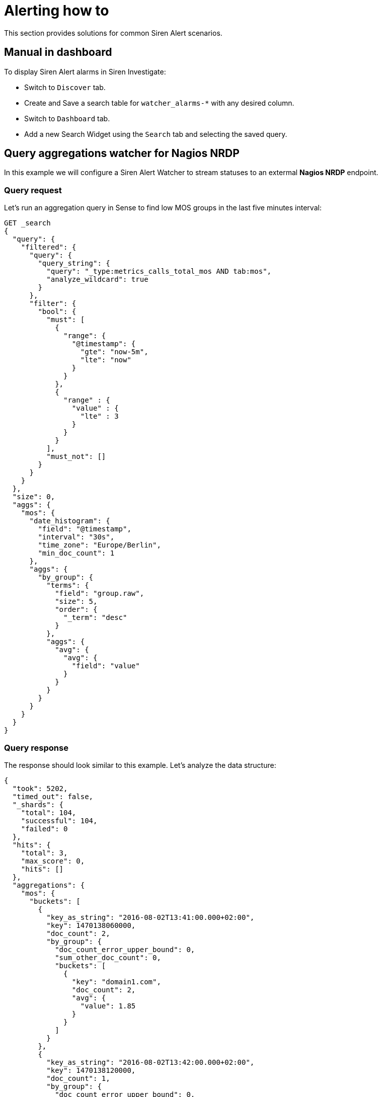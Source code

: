 :imagesdir: ../assets/images
= Alerting how to

This section provides solutions for common Siren Alert scenarios.


== Manual in dashboard

To display Siren Alert alarms in Siren Investigate:

* Switch to `+Discover+` tab.
* Create and Save a search table for `+watcher_alarms-*+` with any
desired column.
* Switch to `+Dashboard+` tab.
* Add a new Search Widget using the `+Search+` tab and selecting the
saved query.


== Query aggregations watcher for Nagios NRDP

In this example we will configure a Siren Alert Watcher to stream
statuses to an extermal *Nagios NRDP* endpoint.


=== Query request

Let’s run an aggregation query in Sense to find low MOS groups in the
last five minutes interval:

[source,json]
----
GET _search
{
  "query": {
    "filtered": {
      "query": {
        "query_string": {
          "query": "_type:metrics_calls_total_mos AND tab:mos",
          "analyze_wildcard": true
        }
      },
      "filter": {
        "bool": {
          "must": [
            {
              "range": {
                "@timestamp": {
                  "gte": "now-5m",
                  "lte": "now"
                }
              }
            },
            {
              "range" : {
                "value" : {
                  "lte" : 3
                }
              }
            }
          ],
          "must_not": []
        }
      }
    }
  },
  "size": 0,
  "aggs": {
    "mos": {
      "date_histogram": {
        "field": "@timestamp",
        "interval": "30s",
        "time_zone": "Europe/Berlin",
        "min_doc_count": 1
      },
      "aggs": {
        "by_group": {
          "terms": {
            "field": "group.raw",
            "size": 5,
            "order": {
              "_term": "desc"
            }
          },
          "aggs": {
            "avg": {
              "avg": {
                "field": "value"
              }
            }
          }
        }
      }
    }
  }
}
----


=== Query response

The response should look similar to this example. Let’s analyze the data
structure:

[source,json]
----
{
  "took": 5202,
  "timed_out": false,
  "_shards": {
    "total": 104,
    "successful": 104,
    "failed": 0
  },
  "hits": {
    "total": 3,
    "max_score": 0,
    "hits": []
  },
  "aggregations": {
    "mos": {
      "buckets": [
        {
          "key_as_string": "2016-08-02T13:41:00.000+02:00",
          "key": 1470138060000,
          "doc_count": 2,
          "by_group": {
            "doc_count_error_upper_bound": 0,
            "sum_other_doc_count": 0,
            "buckets": [
              {
                "key": "domain1.com",
                "doc_count": 2,
                "avg": {
                  "value": 1.85
                }
              }
            ]
          }
        },
        {
          "key_as_string": "2016-08-02T13:42:00.000+02:00",
          "key": 1470138120000,
          "doc_count": 1,
          "by_group": {
            "doc_count_error_upper_bound": 0,
            "sum_other_doc_count": 0,
            "buckets": [
              {
                "key": "domain2.com",
                "doc_count": 1,
                "avg": {
                  "value": 2.81
                }
              }
            ]
          }
        }
      ]
    }
  }
}
----



=== Watcher query

Next let’s use Sense to create a custom Siren Alert Watcher based on the
query and its response, using `+mustache+` syntax to loop trough the
aggregation `+buckets+` and extracting grouped results in an XML
structure accepted by Nagios:

[source,json]
----
PUT _watcher/watch/low_mos
{
  "metadata": {
    "mos threshold": 3
  },
  "trigger": {
    "schedule": {
      "interval": "5m"
    }
  },
  "input": {
    "search": {
      "request": {
        "indices": [
          "<pcapture_*-{now/d}>"
        ],
        "body": {
          "size": 0,
          "query": {
            "filtered": {
              "query": {
                "query_string": {
                  "query": "_type:metrics_calls_total_mos AND tab:mos",
                  "analyze_wildcard": true
                }
              },
              "filter": {
                "bool": {
                  "must": [
                    {
                      "range": {
                        "@timestamp": {
                          "gte": "now-5m",
                          "lte": "now"
                        }
                      }
                    },
                    {
                      "range": {
                        "value": {
                          "lte": 3
                        }
                      }
                    }
                  ],
                  "must_not": []
                }
              }
            }
          },
          "aggs": {
            "mos": {
              "date_histogram": {
                "field": "@timestamp",
                "interval": "30s",
                "time_zone": "Europe/Berlin",
                "min_doc_count": 1
              },
              "aggs": {
                "by_group": {
                  "terms": {
                    "field": "group.raw",
                    "size": 5,
                    "order": {
                      "_term": "desc"
                    }
                  },
                  "aggs": {
                    "avg": {
                      "avg": {
                        "field": "value"
                      }
                    }
                  }
                }
              }
            }
          }
        }
      }
    }
  },
  "condition": {
     "script": {
        "script": "payload.hits.total > 1"
     }
  },
  "actions" : {
  "my_webhook" : {
    "throttle_period" : "5m",
    "webhook" : {
      "method" : "POST",
      "host" : "nagios.domain.ext",
      "port" : 80,
      "path": ":/nrdp",
      "body" : "token=TOKEN&cmd=submitcheck&XMLDATA=<?xml version='1.0'?><checkresults>{{#ctx.payload.aggregations.mos.buckets}} <checkresult type='host' checktype='1'>{{#by_group.buckets}}<hostname>{{key}}</hostname><servicename>MOS</servicename><state>0</state><output>MOS is {{avg.value}}</output> {{/by_group.buckets}}</checkresult>{{/ctx.payload.aggregations.mos.buckets}}</checkresults></xml>"
    }
  }
}
}
----

Action Body (mustache generated)

[source,xml]
----
<?xml version='1.0'?>
<checkresults>
<checkresult type='host' checktype='1'>
<hostname>domain1.com</hostname><servicename>MOS</servicename><state>0</state><output>MOS is 1.85</output> </checkresult>
<checkresult type='host' checktype='1'>
<hostname>domain2.com</hostname><servicename>MOS</servicename><state>0</state><output>MOS is 2.81</output> </checkresult>
</checkresults>
</xml>
----


=== Mustache playground

A simple playground simulating this response and output is available
from http://jsfiddle.net/Lyfoq6yw/.


== Reports

Siren Alert watchers can generate snapshots of Siren Investigate, Kibana
(or any other website) and deliver them on your schedule using the
dedicated `+report+` action, powered by PhantomJS.

This example enables you to produce weekly charts.

[source,json]
----
{
  "_index": "watcher",
  "_type": "watch",
  "_id": "reporter_v8g6p5enz",
  "_score": 1,
  "_source": {
    "trigger": {
      "schedule": {
        "later": "on the first day of the week"
      }
    },
    "report": true,
    "actions": {
      "report_admin": {
        "report": {
          "to": "reports@localhost",
          "from": "sirenalert@localhost",
          "subject": "Siren Alert Report",
          "priority": "high",
          "body": "Sample Siren Alert Screenshot Report",
          "snapshot": {
            "res": "1280x900",
            "url": "http://www.google.com",
            "params": {
              "delay": 5000
            }
          }
        }
      }
    }
  }
}
----


=== Requirements

With Siren platform 10 and later, report actions require Chrome or
Chromium v59 or later.

NOTE: Chromium is included in the Linux version of Siren Alert.


You can download Chromium
(https://www.chromium.org/getting-involved/download-chromium) and change
the `+sentinl.settings.report.executable_path+` to point to it, for
example:

....
sentinl:
  app_name: 'Sentinl'
  settings:
    email:
      active: true
      host: 'localhost'
      #cert:
      #key: '/home'
    report:
      active: true
      executable_path: '/usr/bin/chromium'
....

* Valid configuration in `+kibana.yml+`, for example

....
sentinl:
  settings:
    email:
      active: true
      host: 'localhost'
    report:
      active: true
      executable_path: '/usr/bin/chromium' # path to Chrome v59+ or Chromium v59+ # Siren Alert v5.6+
      # tmp_path = '/tmp/' # Siren Alert before v5.6
....

When report actions are correctly configured, you will soon receive your
first report with a screen shot attached.

Common Issues

* `+Unhandled rejection Error: spawn phantomjs ENOENT+`
** PhantomJS is not available to Node-Horseman.


== Spy plugin

Siren Alert features an integrated Siren Investigate/Kibana plugin
extending the default Spy functionality to help users quickly shape new
prototype Watchers based on Visualize queries, and providing them to
Siren Alert for fine editing and scheduling.


== Annotations

Siren Alert alerts and detections can be superimposed over
visualizations widgets using the `+Annotations+` feature in Kibana 5.5+
revealing points of contact and indicators in real-time. The familiar
`+mustache+` syntax is utilized to render row elements from the alert
based on case requirements.


=== How to

Follow this procedure to enable Siren Alert Annotations over your data:

. Visualize your time series using the Query Builder widget.

. Switch to the Annotations tab.

. Go to [.menuchoice]#Annotations > Add Datasource#.

. Select the Index and Timefield for Siren Alert.

. Index Pattern: `+watcher_alerts*+`.

. Time Field: `+@timestamp+`.

. Select the Field to Display in Annotations.

. Fields: `+message+`.

. Row Template: `+{{ message }}+`.


=== Visual example

image:15da5e40baf76b.gif[Siren Alert annotation]


== Using Siren Alert with Search Guard

CAUTION: In a production environment, you should use unique passwords and valid
trusted certificates. For more information, refer to the 
http://docs.search-guard.com/latest/[Search Guard documentation].



=== Install Search Guard

* Install the Search Guard plugin for your
https://github.com/floragunncom/search-guard/wiki[Elasticsearch
version], for example:
+
....
<ES folder>/bin/elasticsearch-plugin install https://github.com/floragunncom/search-guard/releases/tag/ves-5.5.2-16
....
* `+cd <ES folder>/plugins/search-guard-<version>/tools+`
* Execute `+./install_demo_configuration.sh+`, chmod the script first if
necessary. This will generate all required TLS certificates and add the
Search Guard configuration to your `+elasticsearch.yml+` file.
* Start Elasticsearch `+./bin/elasticsearch+`.
* Execute `+./sgadmin_demo.sh+`, `+chmod+` the script if necessary
first. This will execute `+sgadmin+` and populate the Search Guard
configuration index with the files contained in the
plugins/search-guard-/sgconfig folder.
* Test the installation.
+
....
curl -uadmin:admin -sS -i --insecure -H "Content-Type: application/json" -XGET https://localhost:9200/_searchguard/authinfo?pretty
....


=== Allow Siren Alert access

Allow Siren Alert to access `+watcher+` and `+credit_card+` indices in
`+sg_roles.yml+`.

....
sg_kibana_server:
  cluster:
      - CLUSTER_MONITOR
      - CLUSTER_COMPOSITE_OPS
      - cluster:admin/xpack/monitoring*
  indices:
    '?kibana':
      '*':
        - INDICES_ALL
    'watcher*':
      '*':
       - indices:data/read/search
       - MANAGE
       - CREATE_INDEX
       - INDEX
       - READ
       - WRITE
       - DELETE
    'credit_card':
      '*':
       - indices:data/read/search
....


=== Apply Search Guard configuration

* `+cd+` into `+elasticsearch+`
* For Search Guard 6, execute:
+
....
./plugins/search-guard-6/tools/sgadmin.sh -cd plugins/search-guard-6/sgconfig/ -ts config/truststore.jks -ks config/kirk.jks -icl -nhnv
....
+
For Search Guard 5, change the version number to 5. For more
information, see http://docs.search-guard.com/latest/sgadmin.


=== Installing the Search Guard plugin

* `+cd+` into `+siren-investigate+` folder.
* Execute:
+
....
./bin/investigate-plugin install https://github.com/floragunncom/search-guard-kibana-plugin/releases/download/v5.6.13-7/searchguard-kibana-5.6.13-7.zip
....
* Set HTTPS connection for Elasticsearch in
`+siren-investigate/config/investigate.yml+`.
+
....
elasticsearch.url: "https://localhost:9200"
....
* Set Siren Investigate user and password in
`+siren-investigate/config/investigate.yml+`.
+
....
elasticsearch.username: "investigateserver"
elasticsearch.password: "investigateserver"
....
* Disregard validity of SSL certificate in
`+siren-investigate/config/investigate.yml+`.
+
....
elasticsearch.ssl.verificationMode: 'none'
....


== Transform


=== Dot field selection transform for percentile objects

[source,json]
----
"transform": {
  "script": {
    "script": "payload = JSON.parse(JSON.stringify(payload).split('95.0').join('95'));"
  }
}
----


=== Bucket cloning

[source,json]
----
"transform": {
  "script": {
    "script": "payload.aggregations.metrics.buckets.forEach(function(e){ e.ninetieth_surprise.value = e.ninetieth_surprise.values['95.0'] })"
  }
}
----


== Anomaly detection

The Siren Alert anomaly detection mechanism is based on
https://en.wikipedia.org/wiki/68%E2%80%9395%E2%80%9399.7_rule[the
three-sigma rule]. In short, anomalies are the values which lie outside
a band around the mean in a normal distribution with a width of two,
four and six standard deviations (68.27%, 95.45% and 99.73%).

[arabic]
. Create a new watcher.
. In watcher editor, inside `+Input+` tab insert Elasticsearch query to
get the credit card transactions data set.
+
....
{
  "search": {
    "request": {
      "index": [
        "credit_card"
      ],
      "body": {
        "size": 10000,
        "query": {
          "bool": {
            "must": [
              {
                "exists": {
                  "field": "Amount"
                }
              }
            ]
          }
        }
      }
    }
  }
}
....
. In the `+Condition+` tab specify a minimum number of results to look
for `+payload.hits.total > 0+` and a field name in which to look for
anomalies, `+Amount+` in our example.
+
....
{
  "script": {
"script": "payload.hits.total > 0"
  },
  "anomaly": {
"field_to_check": "Amount"
  }
}
....
. In `+Action+` tab create `+email html+` action. In `+Body HTML field+`
render all the anomalies you have in the `+payload.anomaly+` using
https://www.npmjs.com/package/mustache#usage[mustache syntax].
+
....
<h1 style="background-color:DodgerBlue;color:white;padding:5px">Anomalies</h1>
<div style="background-color:Tomato;color:white;padding:5px">
<ul>
{{#payload.anomaly}}
<li><b>id:</b> {{_id}} <b>Amount</b>: {{_source.Amount}}</li>
{{/payload.anomaly}}
</ul>
</div>
....

As a result, we have an email with a list of anomaly transactions.

image:15da5e40bbcd72.png[Anomaly detection]

Also, the list of anomalies was indexed in today’s alert index
`+watcher_alarms-{year-month-date}+`.

image:15da5e40bca0eb.png[Watcher alarms]



== Statistical anomaly detection

In this example, we will implement the
https://www.elastic.co/blog/implementing-a-statistical-anomaly-detector-part-3[ATLAS
statistical anomaly detector] using Siren Alert:

* We have a varnish-cache server as Frontend-LB and caching proxy.
* The backends are selected based on their `+first_url_part+`.
* Backends are dynamically added or removed by our development teams
(even new applications).

If we look at the 95th percentile of our consolidated backend run times
we cannot see problems of a special backend service. If we draw a graph
for every service, it will be too much to see a problem.

To solve this, we will implement the *atlas* algorithm. To do this we
need two watchers:

* The first collects a `+req_runtime+` of every backend for every hour.
* The second iterates every five minute over the *atlas* index to find
anomalies to report.


=== First watcher

This watcher will collect a most surprising `+req_runtime+` of every
backend for every hour, and insert any results in the *atlas* index
(using `+webhook+` and `+_bulk+`).

[source,json]
----
{
  "_index": "watcher",
  "_type": "watch",
  "_id": "surprise",
  "_score": 1,
  "_source": {
    "trigger": {
      "schedule": {
        "later": "every 1 hours"
      }
    },
    "input": {
      "search": {
        "request": {
          "index": "public-front-*",
          "body": {
            "query": {
              "filtered": {
                "filter": {
                  "range": {
                    "@timestamp": {
                      "gte": "now-24h"
                    }
                  }
                }
              }
            },
            "size": 0,
            "aggs": {
              "metrics": {
                "terms": {
                  "field": "first_url_part"
                },
                "aggs": {
                  "queries": {
                    "terms": {
                      "field": "backend"
                    },
                    "aggs": {
                      "series": {
                        "date_histogram": {
                          "field": "@timestamp",
                          "interval": "hour"
                        },
                        "aggs": {
                          "avg": {
                            "avg": {
                              "script": "doc['req_runtime'].value*1000",
                              "lang": "expression"
                            }
                          },
                          "movavg": {
                            "moving_avg": {
                              "buckets_path": "avg",
                              "window": 24,
                              "model": "simple"
                            }
                          },
                          "surprise": {
                            "bucket_script": {
                              "buckets_path": {
                                "avg": "avg",
                                "movavg": "movavg"
                              },
                              "script": {
                                "file": "surprise",
                                "lang": "groovy"
                              }
                            }
                          }
                        }
                      },
                      "largest_surprise": {
                        "max_bucket": {
                          "buckets_path": "series.surprise"
                        }
                      }
                    }
                  },
                  "ninetieth_surprise": {
                    "percentiles_bucket": {
                      "buckets_path": "queries>largest_surprise",
                      "percents": [
                        90.01
                      ]
                    }
                  }
                }
              }
            }
          }
        }
      }
    },
    "condition": {
      "script": {
        "script": "payload.hits.total > 1"
      }
    },
    "transform": {
      "script": {
        "script": "payload.aggregations.metrics.buckets.forEach(function(e){ e.ninetieth_surprise.value = e.ninetieth_surprise.values['90.01']; e.newts = new Date().toJSON(); })"
      }
    },
    "actions": {
      "ES_bulk_request": {
        "throttle_period": "1m",
        "webhook": {
          "method": "POST",
          "host": "myhost",
          "port": 80,
          "path": "/_bulk",
          "body": "{{#payload.aggregations.metrics.buckets}}{\"index\":{\"_index\":\"atlas\", \"_type\":\"data\"}}\n{\"metric\":\"{{key}}\", \"value\":{{ninetieth_surprise.value}}, \"execution_time\":\"{{newts}}\"}\n{{/payload.aggregations.metrics.buckets}}",
          "headers": {
            "content-type": "text/plain; charset=ISO-8859-1"
          }
        }
      }
    }
  }
}
----

The transform script makes the 90th value of every bucket accessible for
mustache and generates a NOW timestamp. The action writes the relevant
values back to a separate index named *atlas*.


=== Second watcher

The second watcher iterates every five minutes over the *atlas* index to
find anomalies to report:

[source,json]
----
{
  "_index": "watcher",
  "_type": "watch",
  "_id": "check_surprise",
  "_score": 1,
  "_source": {
    "trigger": {
      "schedule": {
        "later": "every 5 minutes"
      }
    },
    "input": {
      "search": {
        "request": {
          "index": "atlas",
          "body": {
            "query": {
              "filtered": {
                "filter": {
                  "range": {
                    "execution_time": {
                      "gte": "now-6h"
                    }
                  }
                }
              }
            },
            "size": 0,
            "aggs": {
              "metrics": {
                "terms": {
                  "field": "metric"
                },
                "aggs": {
                  "series": {
                    "date_histogram": {
                      "field": "execution_time",
                      "interval": "hour"
                    },
                    "aggs": {
                      "avg": {
                        "avg": {
                          "field": "value"
                        }
                      }
                    }
                  },
                  "series_stats": {
                    "extended_stats": {
                      "field": "value",
                      "sigma": 3
                    }
                  }
                }
              }
            }
          }
        }
      }
    },
    "condition": {
      "script": {
        "script": "var status=false;payload.aggregations.metrics.buckets.forEach(function(e){ var std_upper=parseFloat(e.series_stats.std_deviation_bounds.upper); var avg=parseFloat(JSON.stringify(e.series.buckets.slice(-1)[0].avg.value)); if(isNaN(std_upper)||isNaN(avg)) {return status;}; if(avg > std_upper) {status=true; return status;};});status;"
      }
    },
    "transform": {
      "script": {
        "script": "var alerts=[];payload.payload.aggregations.metrics.buckets.forEach(function(e){ var std_upper=parseFloat(e.series_stats.std_deviation_bounds.upper); var avg=parseFloat(JSON.stringify(e.series.buckets.slice(-1)[0].avg.value)); if(isNaN(std_upper)||isNaN(avg)) {return false;}; if(avg > std_upper) {alerts.push(e.key)};}); payload.alerts=alerts"
      }
    },
    "actions": {
      "series_alarm": {
        "throttle_period": "15m",
        "email": {
          "to": "alarms@email.com",
          "from": "sirenalert@localhost",
          "subject": "ATLAS ALARM Varnish_first_url_part",
          "priority": "high",
          "body": "there is an alarm for the following Varnish_first_url_parts:{{#alerts}}{{.}}<br>{{/alerts}}"
        }
      }
    }
  }
}
----

The condition script tests whether the average run time of the last
bucket is greater than upper bound of the `+std_dev+`.

The transform script does something similar to an alerts array at the
top of the payload. At the end, we alert per email _(or REST POST, and
so on)_


== Outliers

This example performs an outlier detection against a bucket of detection
in one go.


=== Simple outlier condition (exploded)

....
var match=false; // false by default

payload.offenders = new Array();

payload.detections = new Array();

function detect(data){
   data.sort(function(a,b){return a-b});
   var l = data.length;
   var sum=0;
   var sumsq = 0;
   for(var i=0;i<data.length;++i){ sum+=data[i];sumsq+=data[i]*data[i];}
   var mean = sum/l;
   var median = data[Math.round(l/2)];
   var LQ = data[Math.round(l/4)];
   var UQ = data[Math.round(3*l/4)];
   var IQR = UQ-LQ;
   for(var i=0;i<data.length;++i){if(!(data[i]> median - 2 * IQR && data[i] < mean + 2 * IQR)){
      match=true; payload.detections.push(data[i]);
   }
 }
};

var countarr=[];

payload.aggregations.hits_per_hour.buckets.forEach(function(e){
  if(e.doc_count > 1) countarr.push(e.doc_count);
}); detect(countarr);

payload.aggregations.hits_per_hour.buckets.forEach(function(e){
  payload.detections.forEach(function(mat){
     if(e.doc_count == mat) payload.offenders.push(e);
  })
});

match;
....


=== Example Siren Alert watcher

[source,json]
----
{
  "_index": "watcher",
  "_type": "watch",
  "_id": "anomaly_runner",
  "_score": 1,
  "_source": {
    "uuid": "anomaly_runner",
    "disable": false,
    "trigger": {
      "schedule": {
        "later": "every 30 minutes"
      }
    },
    "input": {
      "search": {
        "request": {
          "body": {
            "size": 0,
            "query": {
              "filtered": {
                "query": {
                  "query_string": {
                    "analyze_wildcard": true,
                    "query": "_type:cdr AND status:8"
                  }
                },
                "filter": {
                  "bool": {
                    "must": [
                      {
                        "range": {
                          "@timestamp": {
                            "gte": "now-1h",
                            "lte": "now"
                          }
                        }
                      }
                    ],
                    "must_not": []
                  }
                }
              }
            },
            "aggs": {
              "hits_per_hour": {
                "date_histogram": {
                  "field": "@timestamp",
                  "interval": "1m",
                  "time_zone": "Europe/Berlin",
                  "min_doc_count": 1
                },
                "aggs": {
                  "top_sources": {
                    "terms": {
                      "field": "source_ip.raw",
                      "size": 5,
                      "order": {
                        "_count": "desc"
                      }
                    }
                  }
                }
              }
            }
          },
          "index": [
            "<pcapture_cdr_*-{now/d}>",
            "<pcapture_cdr_*-{now/d-1d}>"
          ]
        }
      }
    },
    "condition": {
      "script": {
        "script": "payload.detections = new Array();function detect(data){data.sort(function(a,b){return a-b});var l = data.length;var sum=0;var sumsq = 0;for(var i=0;i<data.length;++i){sum+=data[i];sumsq+=data[i]*data[i];}var mean = sum/l; var median = data[Math.round(l/2)];var LQ = data[Math.round(l/4)];var UQ = data[Math.round(3*l/4)];var IQR = UQ-LQ;for(var i=0;i<data.length;++i){if(!(data[i]> median - 2 * IQR && data[i] < mean + 2 * IQR)){ match=true; payload.detections.push(data[i]); } }}; var match=false;var countarr=[]; payload.aggregations.hits_per_hour.buckets.forEach(function(e){ if(e.doc_count > 1) countarr.push(e.doc_count); });detect(countarr);payload.aggregations.hits_per_hour.buckets.forEach(function(e){ payload.detections.forEach(function(mat){ if(e.doc_count == mat) payload.offenders.push(e); })});match;"
      }
    },
    "transform": {},
    "actions": {
      "kibi_actions": {
        "email": {
          "to": "root@localhost",
          "from": "sirenalert@localhost",
          "subject": "Series Alarm {{ payload._id}}: User Anomaly {{ payload.detections }} CDRs per Minute",
          "priority": "high",
          "body": "Series Alarm {{ payload._id}}: Anomaly Detected. Possible Offenders: {{#payload.offenders}} \n{{key_as_string}}: {{doc_count}} {{#top_sources.buckets}}\n IP: {{key}} ({{doc_count}} failures) {{/top_sources.buckets}} {{/payload.offenders}} "        }
      }
    }
  }
}
----
